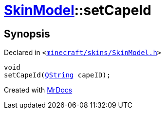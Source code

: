 [#SkinModel-setCapeId]
= xref:SkinModel.adoc[SkinModel]::setCapeId
:relfileprefix: ../
:mrdocs:


== Synopsis

Declared in `&lt;https://github.com/PrismLauncher/PrismLauncher/blob/develop/launcher/minecraft/skins/SkinModel.h#L45[minecraft&sol;skins&sol;SkinModel&period;h]&gt;`

[source,cpp,subs="verbatim,replacements,macros,-callouts"]
----
void
setCapeId(xref:QString.adoc[QString] capeID);
----



[.small]#Created with https://www.mrdocs.com[MrDocs]#
